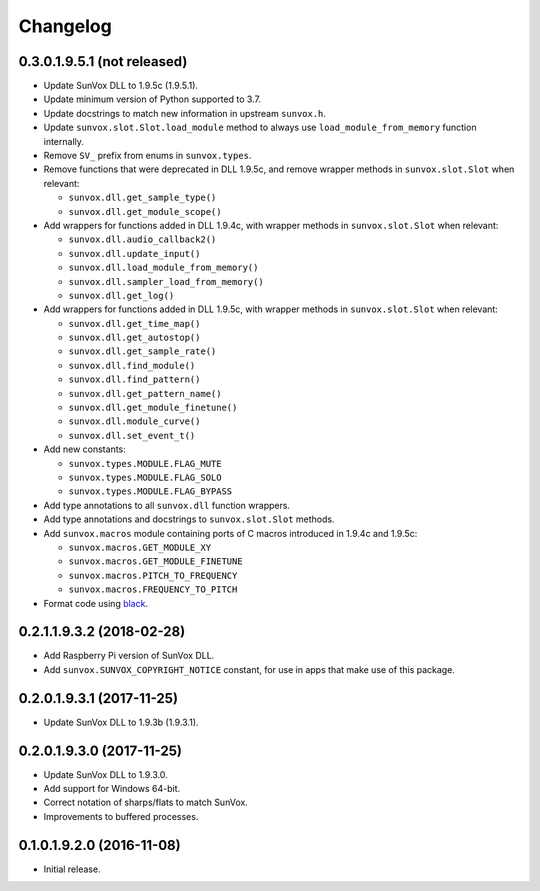 Changelog
=========


0.3.0.1.9.5.1 (not released)
----------------------------

- Update SunVox DLL to 1.9.5c (1.9.5.1).

- Update minimum version of Python supported to 3.7.

- Update docstrings to match new information in upstream ``sunvox.h``.

- Update ``sunvox.slot.Slot.load_module`` method to always use
  ``load_module_from_memory`` function internally.

- Remove ``SV_`` prefix from enums in ``sunvox.types``.

- Remove functions that were deprecated in DLL 1.9.5c, and remove wrapper methods in
  ``sunvox.slot.Slot`` when relevant:

  - ``sunvox.dll.get_sample_type()``

  - ``sunvox.dll.get_module_scope()``

- Add wrappers for functions added in DLL 1.9.4c, with wrapper methods in
  ``sunvox.slot.Slot`` when relevant:

  - ``sunvox.dll.audio_callback2()``

  - ``sunvox.dll.update_input()``

  - ``sunvox.dll.load_module_from_memory()``

  - ``sunvox.dll.sampler_load_from_memory()``

  - ``sunvox.dll.get_log()``

- Add wrappers for functions added in DLL 1.9.5c, with wrapper methods in
  ``sunvox.slot.Slot`` when relevant:

  - ``sunvox.dll.get_time_map()``

  - ``sunvox.dll.get_autostop()``

  - ``sunvox.dll.get_sample_rate()``

  - ``sunvox.dll.find_module()``

  - ``sunvox.dll.find_pattern()``

  - ``sunvox.dll.get_pattern_name()``

  - ``sunvox.dll.get_module_finetune()``

  - ``sunvox.dll.module_curve()``

  - ``sunvox.dll.set_event_t()``

- Add new constants:

  - ``sunvox.types.MODULE.FLAG_MUTE``

  - ``sunvox.types.MODULE.FLAG_SOLO``

  - ``sunvox.types.MODULE.FLAG_BYPASS``

- Add type annotations to all ``sunvox.dll`` function wrappers.

- Add type annotations and docstrings to ``sunvox.slot.Slot`` methods.

- Add ``sunvox.macros`` module containing ports of C macros introduced in 1.9.4c
  and 1.9.5c:

  - ``sunvox.macros.GET_MODULE_XY``

  - ``sunvox.macros.GET_MODULE_FINETUNE``

  - ``sunvox.macros.PITCH_TO_FREQUENCY``

  - ``sunvox.macros.FREQUENCY_TO_PITCH``

- Format code using black_.

..  _black:
    https://black.readthedocs.io/en/stable/


0.2.1.1.9.3.2 (2018-02-28)
--------------------------

- Add Raspberry Pi version of SunVox DLL.

- Add ``sunvox.SUNVOX_COPYRIGHT_NOTICE`` constant, for use in apps
  that make use of this package.


0.2.0.1.9.3.1 (2017-11-25)
--------------------------

- Update SunVox DLL to 1.9.3b (1.9.3.1).


0.2.0.1.9.3.0 (2017-11-25)
--------------------------

- Update SunVox DLL to 1.9.3.0.

- Add support for Windows 64-bit.

- Correct notation of sharps/flats to match SunVox.

- Improvements to buffered processes.


0.1.0.1.9.2.0 (2016-11-08)
--------------------------

- Initial release.
